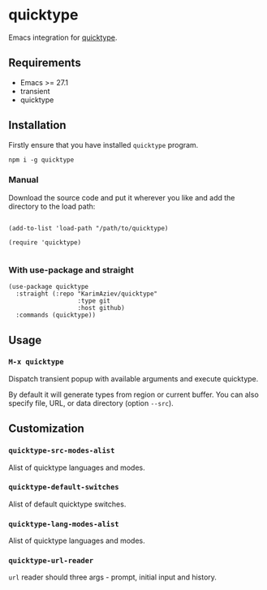 #+AUTHOR: Karim Aziiev
#+EMAIL: karim.aziiev@gmail.com

* quicktype

Emacs integration for [[https://quicktype.io/][quicktype]].

[[./demo.gif]]

** Requirements

+ Emacs >= 27.1
+ transient
+ quicktype

** Installation

Firstly ensure that you have installed ~quicktype~ program.

#+begin_src shell
npm i -g quicktype
#+end_src

*** Manual

Download the source code and put it wherever you like and add the directory to the load path:

#+begin_src elisp :eval no

(add-to-list 'load-path "/path/to/quicktype)

(require 'quicktype)

#+end_src

*** With use-package and straight

#+begin_src elisp :eval no
(use-package quicktype
  :straight (:repo "KarimAziev/quicktype"
                   :type git
                   :host github)
  :commands (quicktype))
#+end_src

** Usage

*** ~M-x quicktype~

Dispatch transient popup with available arguments and execute quicktype.

By default it will generate types from region or current buffer. You can also specify file, URL, or data directory (option =--src=).

** Customization

*** ~quicktype-src-modes-alist~
Alist of quicktype languages and modes.
*** ~quicktype-default-switches~
Alist of default quicktype switches.
*** ~quicktype-lang-modes-alist~
Alist of quicktype languages and modes.
*** ~quicktype-url-reader~
~url~ reader should three args - prompt, initial input and history.
